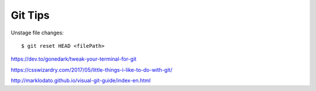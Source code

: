 Git Tips
==========

Unstage file changes::

	$ git reset HEAD <filePath>


https://dev.to/gonedark/tweak-your-terminal-for-git

https://csswizardry.com/2017/05/little-things-i-like-to-do-with-git/

http://marklodato.github.io/visual-git-guide/index-en.html